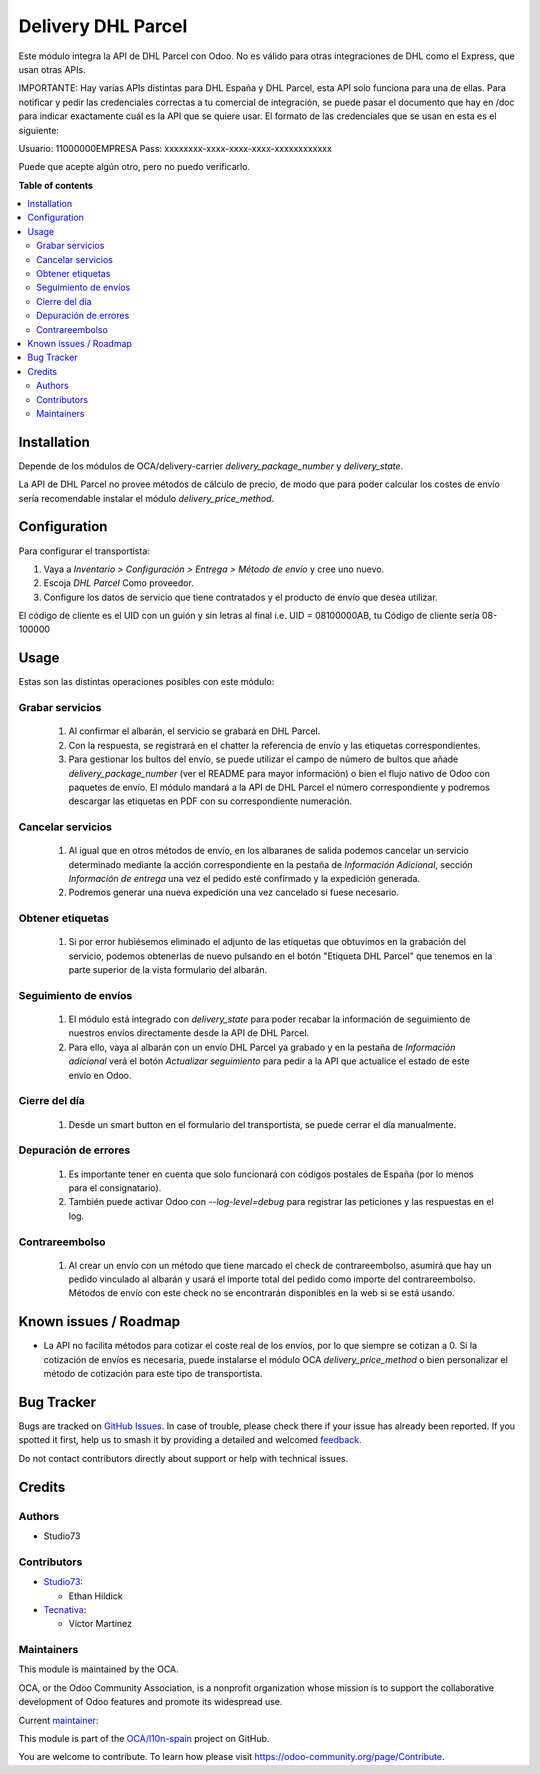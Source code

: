 ===================
Delivery DHL Parcel
===================

.. 
   !!!!!!!!!!!!!!!!!!!!!!!!!!!!!!!!!!!!!!!!!!!!!!!!!!!!
   !! This file is generated by oca-gen-addon-readme !!
   !! changes will be overwritten.                   !!
   !!!!!!!!!!!!!!!!!!!!!!!!!!!!!!!!!!!!!!!!!!!!!!!!!!!!
   !! source digest: sha256:3c6d312e5fde67238911030e8bc6045eed589aeb556e3591b9673e12ae908041
   !!!!!!!!!!!!!!!!!!!!!!!!!!!!!!!!!!!!!!!!!!!!!!!!!!!!

.. |badge1| image:: https://img.shields.io/badge/maturity-Beta-yellow.png
    :target: https://odoo-community.org/page/development-status
    :alt: Beta
.. |badge2| image:: https://img.shields.io/badge/licence-AGPL--3-blue.png
    :target: http://www.gnu.org/licenses/agpl-3.0-standalone.html
    :alt: License: AGPL-3
.. |badge3| image:: https://img.shields.io/badge/github-OCA%2Fl10n--spain-lightgray.png?logo=github
    :target: https://github.com/OCA/l10n-spain/tree/15.0/delivery_dhl_parcel
    :alt: OCA/l10n-spain
.. |badge4| image:: https://img.shields.io/badge/weblate-Translate%20me-F47D42.png
    :target: https://translation.odoo-community.org/projects/l10n-spain-15-0/l10n-spain-15-0-delivery_dhl_parcel
    :alt: Translate me on Weblate
.. |badge5| image:: https://img.shields.io/badge/runboat-Try%20me-875A7B.png
    :target: https://runboat.odoo-community.org/builds?repo=OCA/l10n-spain&target_branch=15.0
    :alt: Try me on Runboat

|badge1| |badge2| |badge3| |badge4| |badge5|

Este módulo integra la API de DHL Parcel con Odoo. No es
válido para otras integraciones de DHL como el Express, que usan otras APIs.

IMPORTANTE:
Hay varias APIs distintas para DHL España y DHL Parcel, esta API solo funciona para
una de ellas. Para notificar y pedir las credenciales correctas a tu comercial
de integración, se puede pasar el documento que hay en /doc para indicar
exactamente cuál es la API que se quiere usar.
El formato de las credenciales que se usan en esta es el siguiente:

Usuario: 11000000EMPRESA
Pass: xxxxxxxx-xxxx-xxxx-xxxx-xxxxxxxxxxxx

Puede que acepte algún otro, pero no puedo verificarlo.

**Table of contents**

.. contents::
   :local:

Installation
============

Depende de los módulos de OCA/delivery-carrier `delivery_package_number` y `delivery_state`.

La API de DHL Parcel no provee métodos de cálculo de precio, de modo que para poder
calcular los costes de envío sería recomendable instalar el módulo
`delivery_price_method`.

Configuration
=============

Para configurar el transportista:

#. Vaya a *Inventario > Configuración > Entrega > Método de envío* y cree uno
   nuevo.
#. Escoja *DHL Parcel* Como proveedor.
#. Configure los datos de servicio que tiene contratados y el producto de
   envío que desea utilizar.

El código de cliente es el UID con un guión y sin letras al final
i.e. UID = 08100000AB, tu Código de cliente sería 08-100000

Usage
=====

Estas son las distintas operaciones posibles con este módulo:

Grabar servicios
~~~~~~~~~~~~~~~~

  #. Al confirmar el albarán, el servicio se grabará en DHL Parcel.
  #. Con la respuesta, se registrará en el chatter la referencia de envío y
     las etiquetas correspondientes.
  #. Para gestionar los bultos del envío, se puede utilizar el campo de número
     de bultos que añade `delivery_package_number` (ver el README para mayor
     información) o bien el flujo nativo de Odoo con paquetes de envío. El
     módulo mandará a la API de DHL Parcel el número correspondiente y podremos
     descargar las etiquetas en PDF con su correspondiente numeración.

Cancelar servicios
~~~~~~~~~~~~~~~~~~

  #. Al igual que en otros métodos de envío, en los albaranes de salida podemos
     cancelar un servicio determinado mediante la acción correspondiente en la
     pestaña de *Información Adicional*, sección *Información de entrega* una
     vez el pedido esté confirmado y la expedición generada.
  #. Podremos generar una nueva expedición una vez cancelado si fuese necesario.

Obtener etiquetas
~~~~~~~~~~~~~~~~~

  #. Si por error hubiésemos eliminado el adjunto de las etiquetas que obtuvimos
     en la grabación del servicio, podemos obtenerlas de nuevo pulsando en el
     botón "Etiqueta DHL Parcel" que tenemos en la parte superior de la vista
     formulario del albarán.

Seguimiento de envíos
~~~~~~~~~~~~~~~~~~~~~

  #. El módulo está integrado con `delivery_state` para poder recabar la
     información de seguimiento de nuestros envíos directamente desde la API de
     DHL Parcel.
  #. Para ello, vaya al albarán con un envío DHL Parcel ya grabado y en la pestaña de
     *Información adicional* verá el botón *Actualizar seguimiento* para pedir
     a la API que actualice el estado de este envío en Odoo.

Cierre del día
~~~~~~~~~~~~~~

  #. Desde un smart button en el formulario del transportista, se puede
     cerrar el día manualmente.

Depuración de errores
~~~~~~~~~~~~~~~~~~~~~

  #. Es importante tener en cuenta que solo funcionará con códigos postales de
     España (por lo menos para el consignatario).
  #. También puede activar Odoo con `--log-level=debug` para registrar las
     peticiones y las respuestas en el log.

Contrareembolso
~~~~~~~~~~~~~~~

  #. Al crear un envío con un método que tiene marcado el check de contrareembolso, asumirá que hay un pedido
     vinculado al albarán y usará el importe total del pedido como importe del contrareembolso.
     Métodos de envío con este check no se encontrarán disponibles en la web si se está usando.

Known issues / Roadmap
======================

* La API no facilita métodos para cotizar el coste real de los envíos, por lo
  que siempre se cotizan a 0. Si la cotización de envíos es necesaria,
  puede instalarse el módulo OCA `delivery_price_method` o bien personalizar
  el método de cotización para este tipo de transportista.

Bug Tracker
===========

Bugs are tracked on `GitHub Issues <https://github.com/OCA/l10n-spain/issues>`_.
In case of trouble, please check there if your issue has already been reported.
If you spotted it first, help us to smash it by providing a detailed and welcomed
`feedback <https://github.com/OCA/l10n-spain/issues/new?body=module:%20delivery_dhl_parcel%0Aversion:%2015.0%0A%0A**Steps%20to%20reproduce**%0A-%20...%0A%0A**Current%20behavior**%0A%0A**Expected%20behavior**>`_.

Do not contact contributors directly about support or help with technical issues.

Credits
=======

Authors
~~~~~~~

* Studio73

Contributors
~~~~~~~~~~~~

* `Studio73 <https://www.studio73.es>`_:

  * Ethan Hildick

* `Tecnativa <https://www.tecnativa.com>`_:

  * Víctor Martínez

Maintainers
~~~~~~~~~~~

This module is maintained by the OCA.

.. image:: https://odoo-community.org/logo.png
   :alt: Odoo Community Association
   :target: https://odoo-community.org

OCA, or the Odoo Community Association, is a nonprofit organization whose
mission is to support the collaborative development of Odoo features and
promote its widespread use.

.. |maintainer-hildickethan-S73| image:: https://github.com/hildickethan-S73.png?size=40px
    :target: https://github.com/hildickethan-S73
    :alt: hildickethan-S73

Current `maintainer <https://odoo-community.org/page/maintainer-role>`__:

|maintainer-hildickethan-S73| 

This module is part of the `OCA/l10n-spain <https://github.com/OCA/l10n-spain/tree/15.0/delivery_dhl_parcel>`_ project on GitHub.

You are welcome to contribute. To learn how please visit https://odoo-community.org/page/Contribute.
